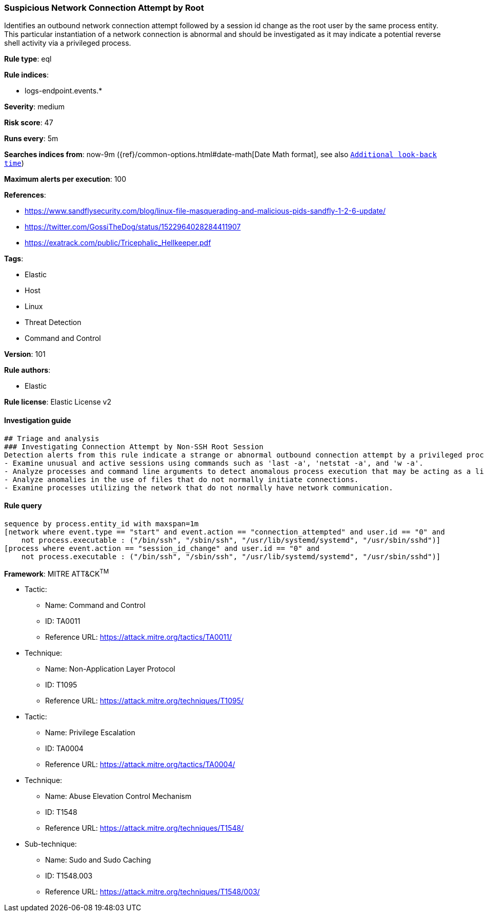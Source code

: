 [[prebuilt-rule-8-4-2-suspicious-network-connection-attempt-by-root]]
=== Suspicious Network Connection Attempt by Root

Identifies an outbound network connection attempt followed by a session id change as the root user by the same process entity. This particular instantiation of a network connection is abnormal and should be investigated as it may indicate a potential reverse shell activity via a privileged process.

*Rule type*: eql

*Rule indices*: 

* logs-endpoint.events.*

*Severity*: medium

*Risk score*: 47

*Runs every*: 5m

*Searches indices from*: now-9m ({ref}/common-options.html#date-math[Date Math format], see also <<rule-schedule, `Additional look-back time`>>)

*Maximum alerts per execution*: 100

*References*: 

* https://www.sandflysecurity.com/blog/linux-file-masquerading-and-malicious-pids-sandfly-1-2-6-update/
* https://twitter.com/GossiTheDog/status/1522964028284411907
* https://exatrack.com/public/Tricephalic_Hellkeeper.pdf

*Tags*: 

* Elastic
* Host
* Linux
* Threat Detection
* Command and Control

*Version*: 101

*Rule authors*: 

* Elastic

*Rule license*: Elastic License v2


==== Investigation guide


[source, markdown]
----------------------------------
## Triage and analysis
### Investigating Connection Attempt by Non-SSH Root Session
Detection alerts from this rule indicate a strange or abnormal outbound connection attempt by a privileged process.  Here are some possible avenues of investigation:
- Examine unusual and active sessions using commands such as 'last -a', 'netstat -a', and 'w -a'.
- Analyze processes and command line arguments to detect anomalous process execution that may be acting as a listener.
- Analyze anomalies in the use of files that do not normally initiate connections.
- Examine processes utilizing the network that do not normally have network communication.

----------------------------------

==== Rule query


[source, js]
----------------------------------
sequence by process.entity_id with maxspan=1m
[network where event.type == "start" and event.action == "connection_attempted" and user.id == "0" and
    not process.executable : ("/bin/ssh", "/sbin/ssh", "/usr/lib/systemd/systemd", "/usr/sbin/sshd")]
[process where event.action == "session_id_change" and user.id == "0" and
    not process.executable : ("/bin/ssh", "/sbin/ssh", "/usr/lib/systemd/systemd", "/usr/sbin/sshd")]

----------------------------------

*Framework*: MITRE ATT&CK^TM^

* Tactic:
** Name: Command and Control
** ID: TA0011
** Reference URL: https://attack.mitre.org/tactics/TA0011/
* Technique:
** Name: Non-Application Layer Protocol
** ID: T1095
** Reference URL: https://attack.mitre.org/techniques/T1095/
* Tactic:
** Name: Privilege Escalation
** ID: TA0004
** Reference URL: https://attack.mitre.org/tactics/TA0004/
* Technique:
** Name: Abuse Elevation Control Mechanism
** ID: T1548
** Reference URL: https://attack.mitre.org/techniques/T1548/
* Sub-technique:
** Name: Sudo and Sudo Caching
** ID: T1548.003
** Reference URL: https://attack.mitre.org/techniques/T1548/003/

